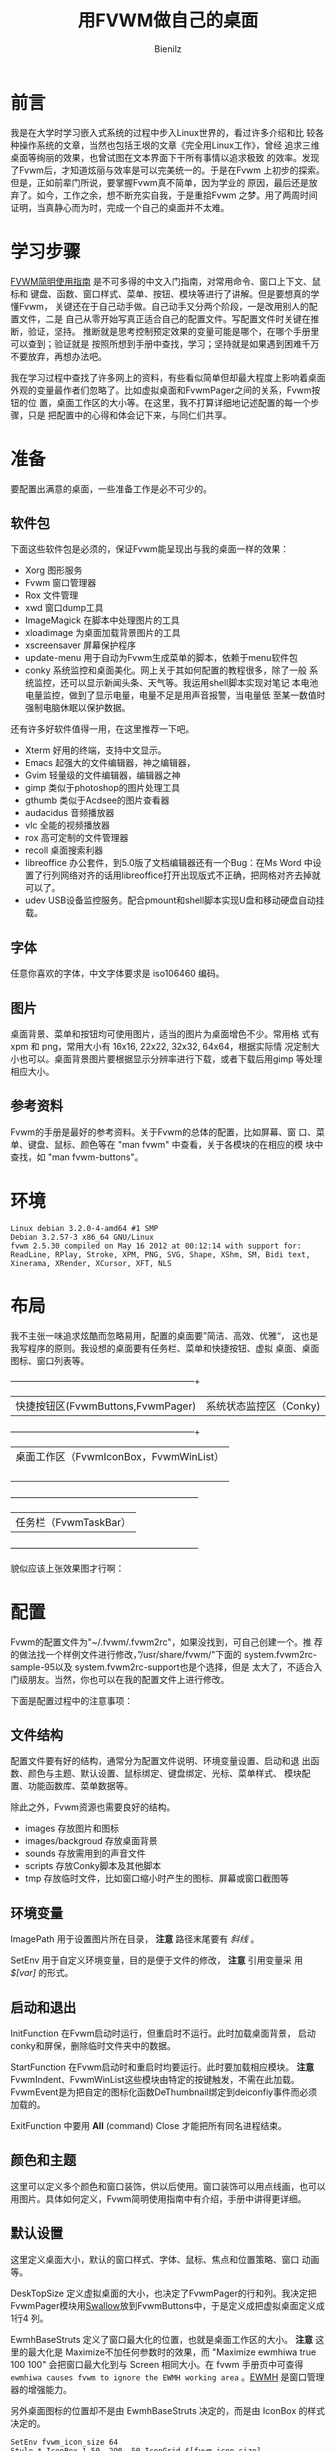 #+HTML_HEAD: <link rel="stylesheet" type="text/css" href="./style/org-css.css" />
#+AUTHOR:Bienilz
#+EMAIL:bienilz.w@qq.com
#+TITLE: 用FVWM做自己的桌面
#+KEYWORDS:Fvwm Rox conky DIY 桌面
* 前言
  我是在大学时学习嵌入式系统的过程中步入Linux世界的，看过许多介绍和比
  较各种操作系统的文章，当然也包括王垠的文章《完全用Linux工作》，曾经
  追求三维桌面等绚丽的效果，也曾试图在文本界面下干所有事情以追求极致
  的效率。发现了Fvwm后，才知道炫丽与效率是可以完美统一的。于是在Fvwm
  上初步的探索。但是，正如前辈门所说，要掌握Fvwm真不简单，因为学业的
  原因，最后还是放弃了。如今，工作之余，想不断充实自我，于是重拾Fvwm
  之梦。用了两周时间证明，当真静心而为时，完成一个自己的桌面并不太难。
  
* 学习步骤
  [[http://www.ctex.org/documents/shredder/fvwm_frame.html][FVWM简明使用指南]] 是不可多得的中文入门指南，对常用命令、窗口上下文、鼠标和
  键盘、函数、窗口样式、菜单、按钮、模块等进行了讲解。但是要想真的学懂Fvwm，
  关键还在于自己动手做。自己动手又分两个阶段，一是改用别人的配置文件，二是
  自己从零开始写真正适合自己的配置文件。写配置文件时关键在推断，验证，坚持。
  推断就是思考控制预定效果的变量可能是哪个，在哪个手册里可以查到；验证就是
  按照所想到手册中查找，学习；坚持就是如果遇到困难千万不要放弃，再想办法吧。

  我在学习过程中查找了许多网上的资料，有些看似简单但却最大程度上影响着桌面
  外观的变量最作者们忽略了。比如虚拟桌面和FvwmPager之间的关系，Fvwm按钮的位
  置，桌面工作区的大小等。在这里，我不打算详细地记述配置的每一个步骤，只是
  把配置中的心得和体会记下来，与同仁们共享。
  
* 准备
  要配置出满意的桌面，一些准备工作是必不可少的。
  
** 软件包
   下面这些软件包是必须的，保证Fvwm能呈现出与我的桌面一样的效果：
   - Xorg 图形服务
   - Fvwm 窗口管理器
   - Rox 文件管理
   - xwd 窗口dump工具
   - ImageMagick 在脚本中处理图片的工具
   - xloadimage 为桌面加载背景图片的工具
   - xscreensaver 屏幕保护程序
   - update-menu 用于自动为Fvwm生成菜单的脚本，依赖于menu软件包
   - conky 系统监控和桌面美化。网上关于其如何配置的教程很多，除了一般
     系统监控，还可以显示新闻头条、天气等。我运用shell脚本实现对笔记
     本电池电量监控，做到了显示电量，电量不足是用声音报警，当电量低
     至某一数值时强制电脑休眠以保护数据。

   还有许多好软件值得一用，在这里推荐一下吧。

   - Xterm 好用的终端，支持中文显示。
   - Emacs 起强大的文件编辑器，神之编辑器，
   - Gvim 轻量级的文件编辑器，编辑器之神
   - gimp 类似于photoshop的图片处理工具
   - gthumb 类似于Acdsee的图片查看器
   - audacidus 音频播放器
   - vlc 全能的视频播放器
   - rox 高可定制的文件管理器
   - recoll 桌面搜索利器
   - libreoffice 办公套件，到5.0版了文档编辑器还有一个Bug：在Ms Word
     中设置了行列网络对齐的话用libreoffice打开出现版式不正确，把网格对齐去掉就可以了。
   - udev USB设备监控服务。配合pmount和shell脚本实现U盘和移动硬盘自动挂载。

** 字体
   任意你喜欢的字体，中文字体要求是 iso106460 编码。
   
** 图片
   桌面背景、菜单和按钮均可使用图片，适当的图片为桌面增色不少。常用格
   式有 xpm 和 png，常用大小有 16x16, 22x22, 32x32, 64x64，根据实际情
   况定制大小也可以。桌面背景图片要根据显示分辨率进行下载，或者下载后用gimp
   等处理相应大小。
   
** 参考资料
   Fvwm的手册是最好的参考资料。关于Fvwm的总体的配置，比如屏幕、窗
   口、菜单、键盘、鼠标、颜色等在 "man fvwm" 中查看，关于各模块的在相应的模
   块中查找，如 "man fvwm-buttons"。

* 环境
#+BEGIN_SRC 
  Linux debian 3.2.0-4-amd64 #1 SMP
  Debian 3.2.57-3 x86_64 GNU/Linux
  fvwm 2.5.30 compiled on May 16 2012 at 00:12:14 with support for:
  ReadLine, RPlay, Stroke, XPM, PNG, SVG, Shape, XShm, SM, Bidi text,
  Xinerama, XRender, XCursor, XFT, NLS
#+END_SRC
  
* 布局
  我不主张一味追求炫酷而忽略易用，配置的桌面要”简洁、高效、优雅“，
  这也是我写程序的原则。我设想的桌面要有任务栏、菜单和快捷按钮、虚拟
  桌面、桌面图标、窗口列表等。
  
  +------------------------------------+---------------------------+
  | 快捷按钮区(FvwmButtons,FvwmPager)  |  系统状态监控区（Conky)   |
  +------------------------------------+---------------------------+
  |             桌面工作区（FvwmIconBox，FvwmWinList）             |
  |                                                                |
  |                                                                |
  |                                                                |
  |                                                                |
  +----------------------------------------------------------------+
  |                     任务栏（FvwmTaskBar）                      |
  +----------------------------------------------------------------+

  貌似应该上张效果图才行啊：[[file:images/bienilz-shot-desktop.png][file:images/bienilz-shot-desktop-mini.png]]
  
* 配置
  Fvwm的配置文件为"~/.fvwm/.fvwm2rc"，如果没找到，可自己创建一个。推
  荐的做法找一个样例文件进行修改，”/usr/share/fvwm/"下面的
  system.fvwm2rc-sample-95以及 system.fvwm2rc-support也是个选择，但是
  太大了，不适合入门级朋友。当然，你也可以在我的配置文件上进行修改。

  下面是配置过程中的注意事项：
  
** 文件结构
   配置文件要有好的结构，通常分为配置文件说明、环境变量设置、启动和退
   出函数、颜色与主题、默认设置、鼠标绑定、键盘绑定、光标、菜单样式、
   模块配置、功能函数库、菜单数据等。

   除此之外，Fvwm资源也需要良好的结构。
   - images 存放图片和图标
   - images/backgroud 存放桌面背景
   - sounds 存放需用到的声音文件
   - scripts 存放Conky脚本及其他脚本
   - tmp 存放临时文件，比如窗口缩小时产生的图标、屏幕或窗口截图等

** 环境变量
   ImagePath 用于设置图片所在目录， *注意* 路径末尾要有 /斜线/ 。

   SetEnv 用于自定义环境变量，目的是便于文件的修改， *注意* 引用变量采
   用 /$[var]/ 的形式。

** 启动和退出
   InitFunction 在Fvwm启动时运行，但重启时不运行。此时加载桌面背景，
   启动conky和屏保，删除临时文件夹中的数据。

   StartFunction 在Fvwm启动时和重启时均要运行。此时要加载相应模块。
   *注意* FvwmIndent、FvwmWinList这些模块由特定的按键触发，不需在此加载。
   FvwmEvent是为把自定的图标化函数DeThumbnail绑定到deiconfiy事件而必须加载的。

   ExitFunction 中要用 *All* (command) Close 才能把所有同名进程结束。

** 颜色和主题
   这里可以定义多个颜色和窗口装饰，供以后使用。窗口装饰可以用点线画，也可以
   用图片。具体如何定义，Fvwm简明使用指南中有介绍，手册中讲得更详细。

** 默认设置
   这里定义桌面大小，默认的窗口样式、字体、鼠标、焦点和位置策略、窗口
   动画等。

   DeskTopSize 定义虚拟桌面的大小，也决定了FvwmPager的行和列。我决定把
   FvwmPager模块用[[SWALLOW][Swallow]]放到FvwmButtons中，于是定义成把虚拟桌面定义成1行4
   列。 

   EwmhBaseStruts 定义了窗口最大化的位置，也就是桌面工作区的大小。 *注意*
   这里的最大化是 Maximize不加任何参数时的效果，而 "Maximize ewmhiwa true
   100 100" 会把窗口最大化到与 Screen 相同大小。在 fvwm 手册页中可查得
   ~ewmhiwa causes fvwm to ignore the EWMH working area~ 。[[EWMH]] 是窗口管理
   器的增强能力。

   另外桌面图标的位置却不是由 EwmhBaseStruts 决定的，而是由 IconBox 的样式
   决定的。
   
   #+begin_src fvwm
   SetEnv fvwm_icon_size 64
   Style * IconBox 1 50 -290 -50,IconGrid $[fvwm_icon_size] $[fvwm_icon_size]*9/16,IconFill t l
   #+end_src

   这句话意为 IconBox 的大小是从距屏幕左侧 1 像素，上侧 50 像素的位置起，到距右侧
   290 像素，下侧 50 像素的位置； IconGrid 定义的网格的大小，每个网格只能放
   一个图标；IconFill 定义了图标填充的方向，其中 t 是 top，b 是 bottom ，l
   是 left ，r 是right 的简写。

** 鼠标和键盘绑定
   窗口上下文由下图表示，在绑定鼠标和键盘时都要用到：
   #+BEGIN_SRC fvwm2rc
   # -----------------------------------------------------------------
   # Contexts:
   #     R = Root Window                 rrrrrrrrrrrrrrrrrrrrrr
   #     W = Application Window          rIrrrrFSSSSSSSSSFrrrrr
   #     F = Frame Corners               rrrrrrS13TTTT642Srrrrr
   #     S = Frame Sides                 rIrrrrSwwwwwwwwwSrrrrr
   #     T = Title Bar                   rrrrrrSwwwwwwwwwSrrrrr
   #     I = Icon                        rIrrrrFSSSSSSSSSFrrrrr
   #                                     rrrrrrrrrrrrrrrrrrrrrr
   # Numbers are buttons: 1 3 5 7 9   0 8 6 4 2
   #
   # Modifiers: (A)ny, (C)ontrol, (S)hift, (M)eta, (N)othing
   # -----------------------------------------------------------------
  #+END_SRC

   鼠标和键盘绑定的定义方式：
   
   Mouse    按钮    位置    修饰键    命令

   Key      按键    位置    修饰键    命令

   其中，鼠标的按钮用 1-5 个数字表示，1-左键，2-中键，3-右键，4-滚轮上滚，
   5-滚轮下滚。位置就是窗口上下文，用数字和字母表示，可同时指定多个位置，修
   饰键中 A-任何按键，N-不按键。

   下面是两个例子：
   #+begin_src fvwm
   # 按Ctrl键同时鼠标左键点击窗口标题位置让窗口最大化
   Mouse 1     T       C   Maximize
   # 不管鼠标在任何位置，按Shift + Ctrl + F7,将所有窗口最小化，即显示桌面
   Key   F7    A       SC  FuncFvwmIconifyAll
   Key   F10   A       C   Pick Thumbnail
   #+end_src
   
   *注意* 键盘绑定中的 Pick 意为命令作用在获取焦点的窗口上，如果没有窗口具
   有焦点，则要求鼠标选择一个对象，并将命令作用其上。

   接下来，对于鼠标和快捷键，你想怎么改就怎么改，一切由你定。

   下面是绑定的快捷键，仅供参考：
   
   #+begin_example
   Alt+F1             终端
   Ctrl+F1            Fvwm控制台
   Alt+F2             家目录
   Ctrl+F2            我的电脑（/media）
   Alt+F4             关闭窗口
   Ctrl+Shift+F4      关机对话框
   Alt+F5             隐藏窗口
   Alt+F6             窗口右移一个桌面
   Ctrl+F6            窗口左移一个桌面
   Ctrl+Shift+F7      最小化所有窗口
   Alt+F10            窗口最大化
   Ctrl+F10           窗口最小化
   Ctrl+Shift+F10     窗口最大化到与屏幕一致
   Alt+F11            显示窗口属性
   Alt+F12            窗口截图
   Ctrl+F12           桌面截图
   #+end_example
   
** 模块配置
   Fvwm可用模块有：

   - FvwmAnimate (produces animation effects when a window is iconified or de-iconified)
   - FvwmAuto (an auto raise module)
   - FvwmBacker (to change the background when you change desktops)
   - FvwmBanner (to display a spiffy XBM, XPM, PNG or SVG)
   - FvwmButtons (brings up a customizable tool bar)
   - FvwmCommandS(a command server to use with shell's FvwmCommand client)
   - FvwmConsole (to execute fvwm commands directly)
   - FvwmCpp (to preprocess your config with cpp)
   - FvwmDebug (to help debug fvwm)
   - FvwmDragWell (the place to drag&drop to)
   - FvwmEvent (trigger various actions by events)
   - FvwmForm (to bring up dialogs)
   - FvwmGtk (to bring up GTK menus and dialogs)
   - FvwmIconBox (like the mwm IconBox)
   - FvwmIconMan (a flexible icon manager)
   - FvwmIdent (to get window info)
   - FvwmM4 (to preprocess your config with m4)
   - FvwmPager (a mini version of the desktop)
   - FvwmPerl (a Perl manipulator and preprocessor)
   - FvwmProxy (to locate and control obscured windows by using small proxy windows)
   - FvwmRearrange (to rearrange windows)
   - FvwmSave (saves the desktop state in .xinitrc style)
   - FvwmSaveDesk (saves the desktop state in fvwm commands)
   - FvwmScript (another powerful dialog toolkit)
   - FvwmScroll (puts scrollbars on any window)
   - FvwmTabs (a generic tabbing module)
   - FvwmTaskBar (a Windows like task bar)
   - FvwmTheme (managed colorsets obsolete)
   - FvwmWharf (an AfterStep like button bar)
   - FvwmWindowMenu (a configurable fvwm menu listing current windows)
   - FvwmWinList (a window list).

   我用到的模块有：FvwmAuto-窗口自动提升,FvwmAnimate-窗口放大缩小动
   画,FvwmEvent-事件钩子, FvwmTaskBar-任务栏,FvwmButtons-快捷按钮
   FvwmPager-虚拟桌面显示, FvwmIconBox-桌面缩略图标, FvwmWinList-窗口列
   表,FvwmConsole-Fvwm控制台,FvwmScript-关机对话框,FvwmIndent-窗口属性信息。
  
   用" Style 模块 设置 " 设置窗口的样式，这时决定相应模块是否有标题，
   是不可移动，是否在WindowList中显示等。

   FvwmPager中显示了虚拟桌面，它可以被Swallow到按钮中，FvwmWinList就
   是在用Alt+Tab进时显示的窗口列表。

   FvwmButtons、FvwmPager、 FvwmTaskBar和FvwmWinList的位置、大小、显
   示效果、键盘和鼠标行为的配置请看相应手册。
   
** 图标化
   这只是一个炫酷的效果罢，借助第三方工具xwd在桌面上显示窗口的快照图
   标。图标的摆放位置由IconBox的大小、位置、方向等设置确定。

   这里有个关键就是在窗口最大化时要执行图标删除操作，用FvwmEvent实现：

   #+begin_src fvwm
   *FvwmEvent: deiconify DeThumbnail
   #+end_src
   
   意思是当触发 deiconify 事件时，执行自定义函数 DeThumbnail,因为Thumbnail
   在生成了一些临时图片，要由 DeThumbnail 函数来删除，自能由事件触发。

** 函数库
   函数库中定义了多次使用的功能函数，比如显示消息，屏幕截图等。主要函数有：

   #+begin_src fvwm
   FuncFvwmIconifyAll              ----  所有窗口最小化，显示桌面
   FuncFvwmShowMessage title msg   ----  在以title为标题的对话框中显示msg
   FuncFvwmWindowCreateScreenshot  ----  生成窗口快照并存在~/.fvwm/tmp文件夹下
   FuncFvwmDesktopCreateScreenshot ----  生成桌面快照并存在~/.fvwm/tmp文件夹下
   FuncFvwmViewInfo cmd            ----  在终端中查看命令cmd的info手册
   FuncFvwmViewManPage cmd         ----  在终端中查看cmd的man手册
   FuncFvwmViewFile file           ----  在终端中用less查看文件file
   FuncFvwmEditFile file           ----  检查可用是编辑器并打开文件file
   FuncFvwmOpenURL url             ----  检查可用的浏览器并打开链接url
   FuncFvwmRunInXterm title cmd    ----  在终端中运行命令cmd
   #+end_src
   
** 菜单
   下面是定义的一个菜单的例子：
   #+begin_src fvwm
   DestroyMenu MenuFvwmRoot
   AddToMenu   MenuFvwmRoot
   + "Root Menu" Title
   + "X终端%mini.term.xpm%" Exec exec xterm
   ......
   #+end_src

   以上例子定义了标题为"Root Menu"的菜单，只有一个名为"X终端"的选项，
   该选项前面显示有一个名为"mini.term.xpm"的图片，点击此选项会打开一个
   Xterm终端。使用此菜单需要用 MenuFvwmRoot。
   
   我把菜单按功能分为程序菜单和窗口菜单，顾名思义，程序菜单中可执行程序，窗
   口菜单与窗口有关。两种菜单的定义方式都是一样的，区别在于响应的事件和显示
   的位置不同。

*** 菜单位置
    
    #+begin_src fvwm
    Menu menu-name [position] [double-click-action]
    #+end_src

    这句命令用来绑定已定义的菜单到指定的动作上，menu-name 是菜单名，如
    前例则为 MenuFvwmRoot，position指定了弹出的菜单显示在屏幕上的位置，
    double-click-action 指定按钮被双击时执行的命令。这里重点是position
    参数的设定，如果设置不恰当，则达不到想好的效果。

    position 由以下几部分指定：

    ~[context-rectangle] x y [special-options]~

    context-rectangle 可以是以下几个常量中的一个：
    - Root 当前屏幕的根窗口，即桌面。
    - XineramaRoot 多显示器显示时的根窗口，如果Xinerama未开启，则等同 Root。
    - Mouse 鼠标单击位置
    - Window 窗口边框
    - Interior 窗口内容区
    - Title 窗口或图标的标题处
    - Button<n> 在窗口的第n号按钮上
    - Icon 窗口的图标
    - Menu 当前菜单
    - Item 当前菜单的当前选项
    - Context 当前菜单、窗口或图标
    - This 光标下面的任何部件
    - Rectangle <geometry> 用几何字窜指定的一个矩形
    
    x 和 y 是相对于 context-rectangle 默认位置的偏移，默认情况下 x 和 y
    指的是相应内容矩形宽和长的百分比，如果数值后加上 m, 则表示要显示菜单
    宽和长的百分比，如果以 p 结尾，则数值指的是像素。如果数值前有 o<N> ,则
    表示在其他位移发生前先将菜单的百分之N的像素和矩形的百分之N重叠在一
    起。可以用 c 表示 o50。
    
*** 程序菜单
    菜单的定义非常简单，但是如果你安装一个软件就要修改一次Fvwm的配置文件的
    话，反而麻烦了，所以为了之后的不麻烦，我宁愿现在麻烦点。我要自动把安装
    的软件添加到程序菜单中，必须要仰仗 update-menus 这个脚本，update-menus
    依赖于menu，所以你必须安装它才能工作。另外，还要进行一行必要的设置：

    - 打开/etc/menu-methods/fvwm，修改 rootsection=""，下次运行
      update-menus 在.fvwm/下生成的menudefs.hook中的菜单就可怪挂在二
      级菜单下。

    - 通常debian仓库中的包会在/usr/share/menu目录下添加menu所需的配
      置，如 果打包者没有添加或者你是手动编译安装软件，则需在此目录
      下手动添 加相应的配置文件。配置文件的格式请查看手册。

    - 要特别注意的是，update-menus在默认情况下会检查dpkg数据库的，
      如果不是 通过apt或者dpkg安装的软件包，即使在此目录下添加了配
      置文件，也不 会为其生成菜单，所以在fvwm2rc中要用"update-menus
      --nodpkgcheck"
    
*** 窗口菜单
   窗口菜单要力争简洁实用，我只保留了"移动、最小化、最大化、隐藏、关闭、销
   毁、右移一页、左移一页、属性"这几项。把快捷键也标识在菜单上，以备在你不
   记得时可以看一看。

   将窗口菜单绑定在点击窗口标题栏或点击任务栏图标上。
   
   #+begin_src fvwm
   Mouse 1     1       A   Menu MenuFvwmWindowOps
   Mouse 3     1       A   Menu MenuFvwmwindowOps
   Mouse 3     T       A   Menu MenuFvwmWindowOps
   *FvwmTaskBar: Action Click3 Menu MenuFvwmWindowOps Mouse +0 -100m
   #+end_src
** FvwmScript脚本
   Fvwm具有脚本解释功能，并包括许多有用的工具，比如：FvwmScript-BaseConfig
   （基本设置） 、 FvwmScript-Colorset（颜色）、 FvwmScript-KeyboardSetup
   （键盘）、FvwmScript-PointerSetup（光标）等设置，把这些功能添加到菜单中
   是明智之举。

   别忘了还有一个有用的工具：FvwmScript-Quit。默认的Fvwm脚本中就使用了它，
   只是如果系统不经过一定配置的话，需要Root权限的操作不会起作用。采取如下
   操作：

   - 安装sudo，并配置当前用户执行sudo不用输入密码。相关操作请查看手册。
   - 修改/usr/local/share/fvwm/FvwmScript-Quit，修改相关操作的命令，
     当然你 也可以在添加几个选项，比如：sudo s2ram 进行休眠。
   
   看看我定做的关机对话框吧。[[file:images/bienilz-shot-window-shutdown.png]]

   FvwmScript脚本由5部分构成，头部是窗口属性和所有部件的默认属性，第二
   部分写脚本在启动时运行的指令，第三部分写每秒运行的指令，第四部分写
   脚本退出时执行的指令，最后一部分写上各个部件的描述。每个部件是11种
   控制中的一种： 标签, 单行文本输入, 单选按钮, 复选框, 按钮, 水平和
   垂直滚动条, 矩行, 弹出菜单, swallowexecs，迷你滚动条。

   虽然脚本语言很简单，但是没有一定编程基础的朋友掌握起来比较困难，我
   把自己的FvwmScript-Quit代码贴出来，供大家参考。

   #+begin_src fvwmscript
   #WindowTitle {Quit}
   WindowTitle {小二，过来}
   WindowSize 400 295		# Taille
   WindowPosition 191 143		# Position
   #ForeColor	{black}
   #BackColor	{grey85}
   #ShadowColor	{grey55}
   #HilightColor	{grey100}
   #Font		-adobe-helvetica-bold-r-*-*-12-*
   
   Init
    Begin
     WarpPointer 1
     Set $ToDo = Logout
     ChangeValue 6 1
     ChangeValue 7 0
     ChangeValue 8 0
     ChangeValue 9 0
     ChangeValue 10 0
     ChangeValue 12 0
    End
   
   Widget 1
   Property
    Position 40 40
    Flags NoReliefString NoFocus
    Type ItemDraw
    Icon shutdown.xpm
   Main
    Case message of
     SingleClic :
     Begin
     End
   End
   
   Widget 2
   Property
    Size 370 230
    Position 15 15
    Type Rectangle
   Main
    Case message of
     SingleClic :
     Begin
     End
   End
   
   Widget 3
   Property
   # Title { What do you want to do? }
    Title { 客官，请问您有什么需要? }
    Position 100  8
    Flags NoReliefString NoFocus
    Type ItemDraw
    Value 0
   # Font -adobe-helvetica-bold-r-*-*-12-*
   Main
    Case message of
     SingleClic :
     Begin
     End
   End
   
   Widget 4
   Property
   # Title {OK}
    Title {确定}
    Size 60 28
    Position 300 255
    Flags NoReliefString
    Type PushButton
    Value 1
   Main
    Case message of
     SingleClic :
     Begin
      If $ToDo == Logout Then
       Do {Quit}
      Else
      Begin
       If $ToDo == Restart Then
        Do {Restart}
       Else
       Begin
        If $ToDo == RestartWith Then
         Do {Restart } (GetTitle 11)
        Else
        Begin
        If $ToDo == Reboot Then
         Begin
         Do {Exec sudo sync}
         Do {Exec sudo reboot}
         Quit
         End
        Else
         Begin
        If $ToDo == Poweroff Then
         Begin
         Do {Exec sudo sync}
         Do {Exec sudo poweroff}
         Quit
         End
        Else
         Begin
         Do {Exec sudo sync}
         Do {Exec sudo s2ram}
         Quit
         End
        End
        End
       End
      End
     End
   End
   
   Widget 5
   Property
   # Title {Cancel}
    Title {取消}
    Size 60 28
    Position 40 255
    Flags NoReliefString
    Type PushButton
    Value 1
   Main
    Case message of
     SingleClic :
     Begin
      Quit
     End
   End
   
   Widget 6
   Property
   # Title {Logout}
    Title {注销}
    Position 90 45
    Flags NoReliefString
    Type RadioButton
    Value 0
   Main
    Case message of
     SingleClic :
     Begin
      ChangeValue 7 0
      ChangeValue 8 0
      ChangeValue 9 0
      ChangeValue 10 0
      ChangeValue 12 0
      Set $ToDo = Logout
     End
   End
   
   Widget 7
   Property
   # Title {Restart fvwm}
    Title {重启FVWM}
    Position 90 75
    Flags NoReliefString
    Type RadioButton
    Value 0
   Main
    Case message of
     SingleClic :
     Begin
      ChangeValue 6 0
      ChangeValue 8 0
      ChangeValue 9 0
      ChangeValue 10 0
      ChangeValue 12 0
      Set $ToDo = Restart
     End
   End
   
   Widget 8
   Property
   # Title {Restart with:}
    Title {带参数重启FVWM:}
    Position 90 105
    Flags NoReliefString
    Type RadioButton
    Value 0
   Main
    Case message of
     SingleClic :
     Begin
      ChangeValue 6 0
      ChangeValue 7 0
      ChangeValue 9 0
      ChangeValue 10 0
      ChangeValue 12 0
      Set $Todo = RestartWith
     End
   End
   
   Widget 11
   Property
    Position 215 100
    Size 120 15
    Type TextField
    Title {}
   Main
    Case message of
     SingleClic :
     Begin
     End
   End
   
   
   Widget 9
   Property
   # Title {Shut down the computer}
    Title {关闭计算机}
    Position 90 135
    Flags NoReliefString
    Type RadioButton
    Value 0
   Main
    Case message of
     SingleClic :
     Begin
      ChangeValue 6 0
      ChangeValue 7 0
      ChangeValue 8 0
      ChangeValue 10 0
      ChangeValue 12 0
      Set $ToDo = Poweroff
     End
   End
   
   Widget 10
   Property
   # Title {Restart the computer}
    Title {重启计算机}
    Position 90 165
    Flags NoReliefString
    Type RadioButton
    Value 1
   Main
    Case message of
     SingleClic :
     Begin
      ChangeValue 6 0
      ChangeValue 7 0
      ChangeValue 8 0
      ChangeValue 9 0
      ChangeValue 12 0
      Set $ToDo = Reboot
     End
   End
   
   
   Widget 12
   Property
    Title {休眠计算机}
    Position 90 195
    Flags NoReliefString
    Type RadioButton
    Value 1
   Main
    Case message of
     SingleClic :
     Begin
      ChangeValue 6 0
      ChangeValue 7 0
      ChangeValue 8 0
      ChangeValue 9 0
      ChangeValue 10 0
      Set $ToDo = Sleep
     End
   End
   #+end_src
   
* 后记
  其实在网络上有许多人贴出了自己的配置文件，有优有劣，感谢 Desintegr
  (desintegr@free.fr)提供的配置文件。从 [[file:bienilz.fvwm2rc.tar.7z][这里]] 下载我的配置文件，包括所
  需的脚本、图片和声音。

  经过不断修改和完善，我的桌面用起来还比较顺手，但是我知道这并不完美，
  也许它并不适合你，贴出配置仅供参考，适合自己的才是最好的。另外有几个
  名词需要解释一下，不然让那此英文比我还不好的同志们去查手册实在有些为
  难。

  <<PIPEREAD>> *~PipeRead command [quiet]~* Fvwm用PipeRead 从shell命令
  的输出中读入数据，如果command由多个单词构成，则要用引号括起来，从文
  件目录动态创建菜单要用到此方法。如果command 后跟上Quiet关键字，当找
  不到命令时不会产生告警。

  <<COMMANDEXPANSION>> *~$[gt.str]、$[w.id]、$[w.name]~* 你可能会在很多
  配置文件中看到这样形式的东西，这叫做命令扩展（command expansion），
  $[gt.str]根据当前Locale将str翻译成本地字符串，$[w.id]返回窗口的id，
  $[w.name]返回窗口的名称。详细请 man fvwm。

  <<EWMH>> *~EWMH~* 是 EXTENDED WINDOW MANAGER HINTS 的缩写，不知如何
  译成中文，它是一种窗口管理的标准，用来说明屏幕上窗口工作区的范围。
  Fvwm是支持此标准的。如果关闭EWMH支持，则窗口工作区是整个屏幕。

  手册原文：~The EWMH specification introduces the notion of
  Working Area.  Without ewmh support the Working Area is the
  full visible screen (or all your screens if you have a multi
  head setup and you use Xinerama).~
  
  <<SWALLOW>> *~Swallow~* 这是FvwmButtons一个神奇的功能，可以把其他X程
  序或者Fvwm模块吞进按钮中，比如在按键中显示Pager，时钟以及系统监控等。